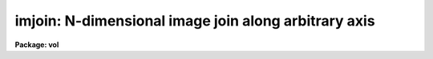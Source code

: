 .. _imjoin:

imjoin: N-dimensional image join along arbitrary axis
=====================================================

**Package: vol**

.. raw:: html

  </tr></table><p>
  <h3>Name</h3>
  <!-- BeginSection: 'NAME' -->
  <p>
  imjoin -- join input images into output image along specified axis
  </p>
  <!-- EndSection:   'NAME' -->
  <h3>Usage</h3>
  <!-- BeginSection: 'USAGE' -->
  <p>
  imjoin input output 
  </p>
  <!-- EndSection:   'USAGE' -->
  <h3>Parameters</h3>
  <!-- BeginSection: 'PARAMETERS' -->
  <dl>
  <dt><b>input</b></dt>
  <!-- Sec='PARAMETERS' Level=0 Label='input' Line='input' -->
  <dd>Input images or @file
  </dd>
  </dl>
  <dl>
  <dt><b>output</b></dt>
  <!-- Sec='PARAMETERS' Level=0 Label='output' Line='output' -->
  <dd>Output joined image
  </dd>
  </dl>
  <dl>
  <dt><b>joindim = 1</b></dt>
  <!-- Sec='PARAMETERS' Level=0 Label='joindim' Line='joindim = 1' -->
  <dd>Image dimension along which the input images will be joined.
  </dd>
  </dl>
  <dl>
  <dt><b>outtype = <tt>""</tt></b></dt>
  <!-- Sec='PARAMETERS' Level=0 Label='outtype' Line='outtype = ""' -->
  <dd>Output image datatype.  If not specified, defaults to highest precedence
  input image datatype.
  </dd>
  </dl>
  <!-- EndSection:   'PARAMETERS' -->
  <h3>Description</h3>
  <!-- BeginSection: 'DESCRIPTION' -->
  <p>
  IMJOIN concatenates a set of input images into a single output image,
  in a specified dimension only.  For example, it can join a set of one
  dimensional images into a single, long one dimensional image, or a
  set of one dimensional images into a single two dimensional image.
  IMJOIN may be used to piece together datacubes into larger
  datacubes, either in x, y, or z; likewise with higher dimensional images.
  </p>
  <p>
  For joining a set of 1 or 2 dimensional images in both x and y at the same
  time, see IMMOSAIC.  For stacking images of any dimension into an image
  of the next higher dimension, see IMSTACK.  Although IMJOIN can also
  stack a set of images into a single higher dimensional image, IMSTACK
  is more efficient for that operation.  In most cases, IMJOIN must keep
  all input images open at the same time, while IMSTACK does not (there may
  be limitations on the number of files that can be kept open at one time).
  Use IMJOIN primarily when joining a set of images along any dimension that
  is not the next higher one from that of the input images.
  </p>
  <!-- EndSection:   'DESCRIPTION' -->
  <h3>Examples</h3>
  <!-- BeginSection: 'EXAMPLES' -->
  <pre>
  1.  Join a list of one dimensional spectra into a single long image.
  
      cl&gt; imjoin @inlist output 1
  
  2.  Join three datacubes along the z direction.
  
      cl&gt; imjoin c1,c2,c3 fullxcube 3
  
  </pre>
  <!-- EndSection:   'EXAMPLES' -->
  <h3>Timings</h3>
  <!-- BeginSection: 'TIMINGS' -->
  <p>
  Join 10 5000 column type short spectra into one 50000 column image:
  6 seconds on a diskless Sun-3.  
  </p>
  <p>
  Join 2 512*512 images:  28 seconds on diskless Sun-3.  Join 2 50*50*50
  datacubes in x, y, or z:  15 seconds.
  </p>
  <!-- EndSection:   'TIMINGS' -->
  <h3>Bugs</h3>
  <!-- BeginSection: 'BUGS' -->
  <p>
  There may be limitations on the number of input images that can be handled
  in one execution on some systems.
  </p>
  <!-- EndSection:   'BUGS' -->
  <h3>See also</h3>
  <!-- BeginSection: 'SEE ALSO' -->
  <p>
  immosaic, imstack, imslice
  </p>
  
  <!-- EndSection:    'SEE ALSO' -->
  
  <!-- Contents: 'NAME' 'USAGE' 'PARAMETERS' 'DESCRIPTION' 'EXAMPLES' 'TIMINGS' 'BUGS' 'SEE ALSO'  -->
  
